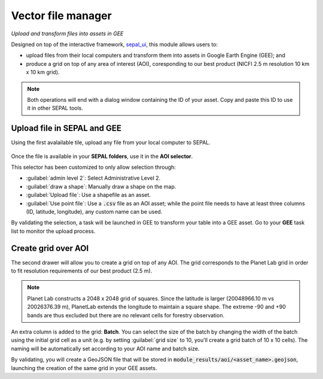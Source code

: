 Vector file manager
===================
*Upload and transform files into assets in GEE*

Designed on top of the interactive framework, `sepal_ui <https://github.com/12rambau/sepal_ui>`_, this module allows users to: 

-    upload files from their local computers and transform them into assets in Google Earth Engine (GEE); and
-    produce a grid on top of any area of interest (AOI), coresponding to our best product (NICFI 2.5 m resolution 10 km x 10 km grid).

.. note::

    Both operations will end with a dialog window containing the ID of your asset. Copy and paste this ID to use it in other SEPAL tools.

Upload file in SEPAL and GEE
----------------------------

Using the first avalailable tile, upload any file from your local computer to SEPAL.

.. figure:: https://raw.githubusercontent.com/openforis/import_to_gee/master/doc/img/import.png

Once the file is available in your **SEPAL folders**, use it in the **AOI selector**. 

This selector has been customized to only allow selection through:

- :guilabel:`admin level 2`: Select Administrative Level 2.
- :guilabel:`draw a shape`: Manually draw a shape on the map.
- :guilabel:`Upload file`: Use a shapefile as an asset.
- :guilabel:`Use point file`: Use a :code:`.csv` file as an AOI asset; while the point file needs to have at least three columns (ID, latitude, longitude), any custom name can be used.

By validating the selection, a task will be launched in GEE to transform your table into a GEE asset. Go to your **GEE** task list to monitor the upload process.

.. figure:: https://raw.githubusercontent.com/openforis/import_to_gee/master/doc/img/results.png

Create grid over AOI
--------------------

The second drawer will allow you to create a grid on top of any AOI. The grid corresponds to the Planet Lab grid in order to fit resolution requirements of our best product (2.5 m).

.. note::

    Planet Lab constructs a 2048 x 2048 grid of squares. Since the latitude is larger (20048966.10 m vs 20026376.39 m), PlanetLab extends the longitude to maintain a square shape. The extreme -90 and +90 bands are thus excluded but there are no relevant cells for forestry observation.
    
An extra column is added to the grid: **Batch**. You can select the size of the batch by changing the width of the batch using the initial grid cell as a unit (e.g. by setting :guilabel:`grid size` to 10, you'll create a grid batch of 10 x 10 cells). The naming will be automatically set according to your AOI name and batch size.

By validating, you will create a GeoJSON file that will be stored in :code:`module_results/aoi/<asset_name>.geojson`, launching the creation of the same grid in your GEE assets.

.. custom-edit:: https://raw.githubusercontent.com/sepal-contrib/vector_manager/release/doc/en.rst

